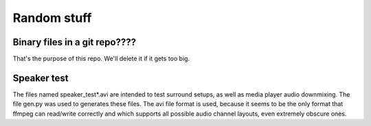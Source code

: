 Random stuff
============

Binary files in a git repo????
------------------------------
That's the purpose of this repo. We'll delete it if it gets too big.

Speaker test
------------
The files named speaker_test*.avi are intended to test surround setups, as well
as media player audio downmixing. The file gen.py was used to generates these
files. The avi file format is used, because it seems to be the only format that
ffmpeg can read/write correctly and which supports all possible audio channel
layouts, even extremely obscure ones.
